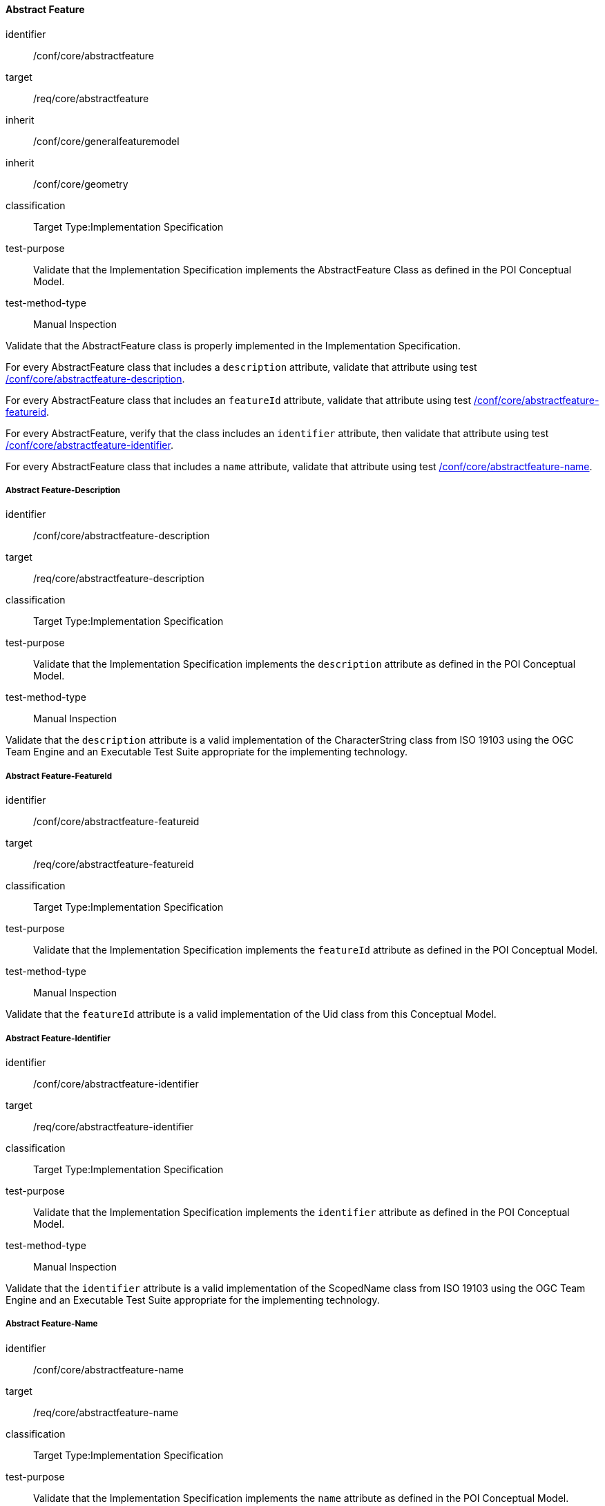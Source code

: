 ==== Abstract Feature

[[ats_core_abstractfeature]]
[abstract_test]
====
[%metadata]
identifier:: /conf/core/abstractfeature

target:: /req/core/abstractfeature

inherit:: /conf/core/generalfeaturemodel
inherit:: /conf/core/geometry

classification:: Target Type:Implementation Specification

test-purpose:: Validate that the Implementation Specification implements the AbstractFeature Class as defined in the POI Conceptual Model.

test-method-type:: Manual Inspection

[.component,class=description]
--
Validate that the AbstractFeature class is properly implemented in the Implementation Specification.
--

[.component,class=part]
--
For every AbstractFeature class that includes a `description` attribute, validate that attribute using test <<ats_core_abstractfeature-description,/conf/core/abstractfeature-description>>.
--

[.component,class=part]
--
For every AbstractFeature class that includes an `featureId` attribute, validate that attribute using test <<ats_core_abstractfeature-id,/conf/core/abstractfeature-featureid>>.
--

[.component,class=part]
--
For every AbstractFeature, verify that the class includes an `identifier` attribute, then validate that attribute using test <<ats_core_abstractfeature-identifier,/conf/core/abstractfeature-identifier>>.
--

[.component,class=part]
--
For every AbstractFeature class that includes a `name` attribute, validate that attribute using test <<ats_core_abstractfeature-name,/conf/core/abstractfeature-name>>.
--
====

===== Abstract Feature-Description

[[ats_core_abstractfeature-description]]
[abstract_test]
====
[%metadata]
identifier:: /conf/core/abstractfeature-description
target:: /req/core/abstractfeature-description
classification:: Target Type:Implementation Specification
test-purpose:: Validate that the Implementation Specification implements the `description` attribute as defined in the POI Conceptual Model.
test-method-type:: Manual Inspection

[.component,class=description]
--
Validate that the `description` attribute is a valid implementation of the CharacterString class from ISO 19103 using the OGC Team Engine and an Executable Test Suite appropriate for the implementing technology. 
--
====

===== Abstract Feature-FeatureId

[[ats_core_abstractfeature-featureid]]
[abstract_test]
====
[%metadata]
identifier:: /conf/core/abstractfeature-featureid
target:: /req/core/abstractfeature-featureid
classification:: Target Type:Implementation Specification
test-purpose:: Validate that the Implementation Specification implements the `featureId` attribute as defined in the POI Conceptual Model.
test-method-type:: Manual Inspection

[.component,class=description]
--
Validate that the `featureId` attribute is a valid implementation of the Uid class from this Conceptual Model.  
--
====

===== Abstract Feature-Identifier

[[ats_core_abstractfeature-identifier]]
[abstract_test]
====
[%metadata]
identifier:: /conf/core/abstractfeature-identifier
target:: /req/core/abstractfeature-identifier
classification:: Target Type:Implementation Specification
test-purpose:: Validate that the Implementation Specification implements the `identifier` attribute as defined in the POI Conceptual Model.
test-method-type:: Manual Inspection

[.component,class=description]
--
Validate that the `identifier` attribute is a valid implementation of the ScopedName class from ISO 19103 using the OGC Team Engine and an Executable Test Suite appropriate for the implementing technology.  
--
====

===== Abstract Feature-Name

[[ats_core_abstractfeature-name]]
[abstract_test]
====
[%metadata]
identifier:: /conf/core/abstractfeature-name
target:: /req/core/abstractfeature-name
classification:: Target Type:Implementation Specification
test-purpose:: Validate that the Implementation Specification implements the `name` attribute as defined in the POI Conceptual Model.
test-method-type:: Manual Inspection

[.component,class=description]
--
Validate that the `name` attribute is a valid implementation of the GenericName class from ISO 19103 using the OGC Team Engine and an Executable Test Suite appropriate for the implementing technology. 
--
====

